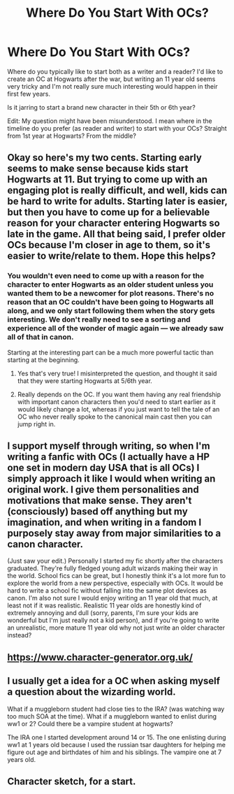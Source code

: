 #+TITLE: Where Do You Start With OCs?

* Where Do You Start With OCs?
:PROPERTIES:
:Author: EllisSnowbank
:Score: 4
:DateUnix: 1593798827.0
:DateShort: 2020-Jul-03
:FlairText: Discussion
:END:
Where do you typically like to start both as a writer and a reader? I'd like to create an OC at Hogwarts after the war, but writing an 11 year old seems very tricky and I'm not really sure much interesting would happen in their first few years.

Is it jarring to start a brand new character in their 5th or 6th year?

Edit: My question might have been misunderstood. I mean where in the timeline do you prefer (as reader and writer) to start with your OCs? Straight from 1st year at Hogwarts? From the middle?


** Okay so here's my two cents. Starting early seems to make sense because kids start Hogwarts at 11. But trying to come up with an engaging plot is really difficult, and well, kids can be hard to write for adults. Starting later is easier, but then you have to come up for a believable reason for your character entering Hogwarts so late in the game. All that being said, I prefer older OCs because I'm closer in age to them, so it's easier to write/relate to them. Hope this helps?
:PROPERTIES:
:Author: alonelysock
:Score: 3
:DateUnix: 1593839459.0
:DateShort: 2020-Jul-04
:END:

*** You wouldn't even need to come up with a reason for the character to enter Hogwarts as an older student unless you wanted them to be a newcomer for plot reasons. There's no reason that an OC couldn't have been going to Hogwarts all along, and we only start following them when the story gets interesting. We don't really need to see a sorting and experience all of the wonder of magic again --- we already saw all of that in canon.

Starting at the interesting part can be a much more powerful tactic than starting at the beginning.
:PROPERTIES:
:Author: Ocyanea
:Score: 2
:DateUnix: 1593909926.0
:DateShort: 2020-Jul-05
:END:

**** Yes that's very true! I misinterpreted the question, and thought it said that they were starting Hogwarts at 5/6th year.
:PROPERTIES:
:Author: alonelysock
:Score: 2
:DateUnix: 1593916801.0
:DateShort: 2020-Jul-05
:END:


**** Really depends on the OC. If you want them having any real friendship with important canon characters then you'd need to start earlier as it would likely change a lot, whereas if you just want to tell the tale of an OC who never really spoke to the canonical main cast then you can jump right in.
:PROPERTIES:
:Author: Electric999999
:Score: 2
:DateUnix: 1593924612.0
:DateShort: 2020-Jul-05
:END:


** I support myself through writing, so when I'm writing a fanfic with OCs (I actually have a HP one set in modern day USA that is all OCs) I simply approach it like I would when writing an original work. I give them personalities and motivations that make sense. They aren't (consciously) based off anything but my imagination, and when writing in a fandom I purposely stay away from major similarities to a canon character.

(Just saw your edit.) Personally I started my fic shortly after the characters graduated. They're fully fledged young adult wizards making their way in the world. School fics can be great, but I honestly think it's a lot more fun to explore the world from a new perspective, especially with OCs. It would be hard to write a school fic without falling into the same plot devices as canon. I'm also not sure I would enjoy writing an 11 year old that much, at least not if it was realistic. Realistic 11 year olds are honestly kind of extremely annoying and dull (sorry, parents, I'm sure your kids are wonderful but I'm just really not a kid person), and if you're going to write an unrealistic, more mature 11 year old why not just write an older character instead?
:PROPERTIES:
:Author: Ocyanea
:Score: 2
:DateUnix: 1593909684.0
:DateShort: 2020-Jul-05
:END:


** [[https://www.character-generator.org.uk/]]
:PROPERTIES:
:Author: Jon_Riptide
:Score: 1
:DateUnix: 1593822974.0
:DateShort: 2020-Jul-04
:END:


** I usually get a idea for a OC when asking myself a question about the wizarding world.

What if a muggleborn student had close ties to the IRA? (was watching way too much SOA at the time). What if a muggleborn wanted to enlist during ww1 or 2? Could there be a vampire student at hogwarts?

The IRA one I started development around 14 or 15. The one enlisting during ww1 at 1 years old because I used the russian tsar daughters for helping me figure out age and birthdates of him and his siblings. The vampire one at 7 years old.
:PROPERTIES:
:Author: TrainingSecret
:Score: 1
:DateUnix: 1598826207.0
:DateShort: 2020-Aug-31
:END:


** Character sketch, for a start.
:PROPERTIES:
:Author: MidgardWyrm
:Score: 0
:DateUnix: 1593827369.0
:DateShort: 2020-Jul-04
:END:
